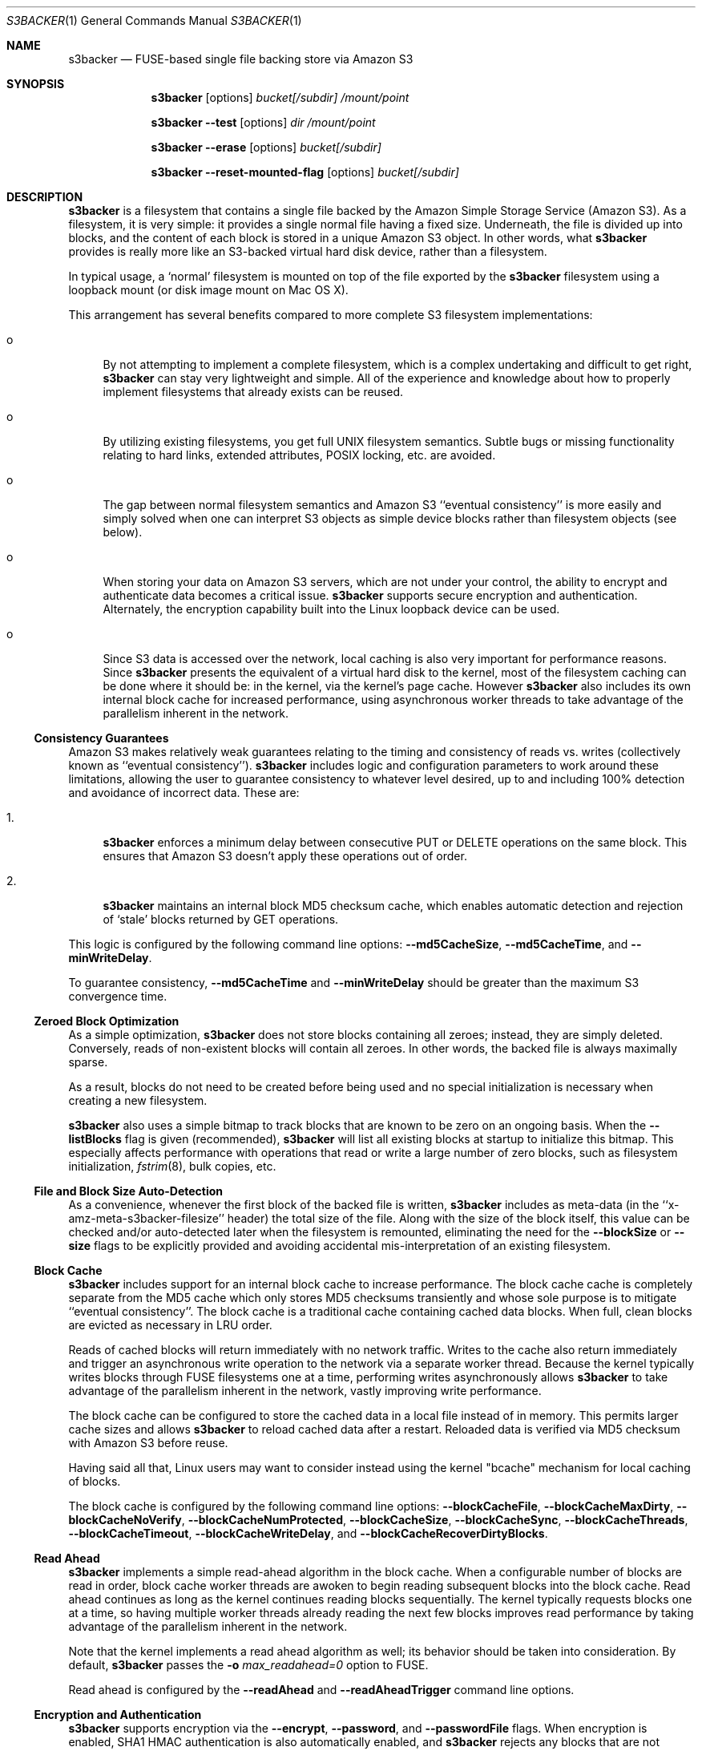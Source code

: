 .\"  -*- nroff -*-
.\"
.\" s3backer - FUSE-based single file backing store via Amazon S3
.\"
.\" Copyright 2008-2020 Archie L. Cobbs <archie.cobbs@gmail.com>
.\"
.\" This program is free software; you can redistribute it and/or
.\" modify it under the terms of the GNU General Public License
.\" as published by the Free Software Foundation; either version 2
.\" of the License, or (at your option) any later version.
.\"
.\" This program is distributed in the hope that it will be useful,
.\" but WITHOUT ANY WARRANTY; without even the implied warranty of
.\" MERCHANTABILITY or FITNESS FOR A PARTICULAR PURPOSE.  See the
.\" GNU General Public License for more details.
.\"
.\" You should have received a copy of the GNU General Public License
.\" along with this program; if not, write to the Free Software
.\" Foundation, Inc., 51 Franklin Street, Fifth Floor, Boston, MA
.\" 02110-1301, USA.
.\"
.\" In addition, as a special exception, the copyright holders give
.\" permission to link the code of portions of this program with the
.\" OpenSSL library under certain conditions as described in each
.\" individual source file, and distribute linked combinations including
.\" the two.
.\"
.\" You must obey the GNU General Public License in all respects for all
.\" of the code used other than OpenSSL. If you modify file(s) with this
.\" exception, you may extend this exception to your version of the
.\" file(s), but you are not obligated to do so. If you do not wish to do
.\" so, delete this exception statement from your version. If you delete
.\" this exception statement from all source files in the program, then
.\" also delete it here.
.\"
.Dd September 7, 2009
.Dt S3BACKER 1
.Os
.Sh NAME
.Nm s3backer
.Nd FUSE-based single file backing store via Amazon S3
.Sh SYNOPSIS
.Nm s3backer
.Bk -words
.Op options
.Ar bucket[/subdir]
.Ar /mount/point
.Ek
.Pp
.Nm s3backer
.Bk -words
.Fl \-test
.Op options
.Ar dir
.Ar /mount/point
.Ek
.Pp
.Nm s3backer
.Bk -words
.Fl \-erase
.Op options
.Ar bucket[/subdir]
.Ek
.Pp
.Nm s3backer
.Bk -words
.Fl \-reset-mounted-flag
.Op options
.Ar bucket[/subdir]
.Ek
.Sh DESCRIPTION
.Nm
is a filesystem that contains a single file backed by the Amazon Simple Storage Service (Amazon S3).
As a filesystem, it is very simple: it provides a single normal file having a fixed size.
Underneath, the file is divided up into blocks, and the content of each block is stored in a unique Amazon S3 object.
In other words, what
.Nm
provides is really more like an S3-backed virtual hard disk device, rather than a filesystem.
.Pp
In typical usage, a `normal' filesystem is mounted on top of the file exported by the
.Nm
filesystem using a loopback mount (or disk image mount on Mac OS X).
.Pp
This arrangement has several benefits compared to more complete S3 filesystem implementations:
.Bl -tag -width xx
.It o
By not attempting to implement a complete filesystem, which is a complex undertaking and difficult to get right,
.Nm
can stay very lightweight and simple.
All of the experience and knowledge about how to properly implement filesystems that already exists can be reused.
.It o
By utilizing existing filesystems, you get full UNIX filesystem semantics.
Subtle bugs or missing functionality relating to hard links, extended attributes, POSIX locking, etc. are avoided.
.It o
The gap between normal filesystem semantics and Amazon S3 ``eventual consistency'' is more easily and simply solved
when one can interpret S3 objects as simple device blocks rather than filesystem objects (see below).
.It o
When storing your data on Amazon S3 servers, which are not under your control, the ability to encrypt and
authenticate data becomes a critical issue.
.Nm
supports secure encryption and authentication.
Alternately, the encryption capability built into the Linux loopback device can be used.
.It o
Since S3 data is accessed over the network, local caching is also very important for performance reasons.
Since
.Nm
presents the equivalent of a virtual hard disk to the kernel, most of the filesystem caching can be done
where it should be: in the kernel, via the kernel's page cache.
However
.Nm
also includes its own internal block cache for increased performance, using asynchronous worker threads
to take advantage of the parallelism inherent in the network.
.El
.Ss Consistency Guarantees
Amazon S3 makes relatively weak guarantees relating to the timing and consistency of reads vs. writes
(collectively known as ``eventual consistency'').
.Nm
includes logic and configuration parameters to work around these limitations, allowing the user to
guarantee consistency to whatever level desired, up to and including 100% detection and avoidance
of incorrect data.
These are:
.Bl -tag -width xx
.It 1.
.Nm
enforces a minimum delay between consecutive PUT or DELETE operations on the same block.
This ensures that Amazon S3 doesn't apply these operations out of order.
.It 2.
.Nm
maintains an internal block MD5 checksum cache, which enables automatic detection and rejection of `stale' blocks returned by GET operations.
.El
.Pp
This logic is configured by the following command line options:
.Fl \-md5CacheSize ,
.Fl \-md5CacheTime ,
and
.Fl \-minWriteDelay .
.Pp
To guarantee consistency,
.Fl \-md5CacheTime
and
.Fl \-minWriteDelay
should be greater than the maximum S3 convergence time.
.Ss Zeroed Block Optimization
As a simple optimization,
.Nm
does not store blocks containing all zeroes; instead, they are simply deleted.
Conversely, reads of non-existent blocks will contain all zeroes.
In other words, the backed file is always maximally sparse.
.Pp
As a result, blocks do not need to be created before being used and no special initialization is necessary when creating a new filesystem.
.Pp
.Nm
also uses a simple bitmap to track blocks that are known to be zero on an ongoing basis.
When the
.Fl \-listBlocks
flag is given (recommended),
.Nm
will list all existing blocks at startup to initialize this bitmap.
This especially affects performance with operations that read or write a large number of zero blocks,
such as filesystem initialization,
.Xr fstrim 8 ,
bulk copies, etc.
.Ss File and Block Size Auto-Detection
As a convenience, whenever the first block of the backed file is written,
.Nm
includes as meta-data (in the ``x-amz-meta-s3backer-filesize'' header) the total size of the file.
Along with the size of the block itself, this value can be checked and/or auto-detected later when
the filesystem is remounted, eliminating the need for the
.Fl \-blockSize
or
.Fl \-size
flags to be explicitly provided and avoiding accidental mis-interpretation of an existing filesystem.
.Ss Block Cache
.Nm
includes support for an internal block cache to increase performance.
The block cache cache is completely separate from the MD5 cache which only stores MD5 checksums transiently and whose sole purpose is to
mitigate ``eventual consistency''.
The block cache is a traditional cache containing cached data blocks.
When full, clean blocks are evicted as necessary in LRU order.
.Pp
Reads of cached blocks will return immediately with no network traffic.
Writes to the cache also return immediately and trigger an asynchronous write operation to the network via a separate worker thread.
Because the kernel typically writes blocks through FUSE filesystems one at a time, performing writes asynchronously allows
.Nm
to take advantage of the parallelism inherent in the network, vastly improving write performance.
.Pp
The block cache can be configured to store the cached data in a local file instead of in memory.
This permits larger cache sizes and allows
.Nm
to reload cached data after a restart.
Reloaded data is verified via MD5 checksum with Amazon S3 before reuse.
.Pp
Having said all that, Linux users may want to consider instead using the kernel "bcache" mechanism for local caching of blocks.
.Pp
The block cache is configured by the following command line options:
.Fl \-blockCacheFile ,
.Fl \-blockCacheMaxDirty ,
.Fl \-blockCacheNoVerify ,
.Fl \-blockCacheNumProtected ,
.Fl \-blockCacheSize ,
.Fl \-blockCacheSync ,
.Fl \-blockCacheThreads ,
.Fl \-blockCacheTimeout ,
.Fl \-blockCacheWriteDelay ,
and
.Fl \-blockCacheRecoverDirtyBlocks .
.Ss Read Ahead
.Nm
implements a simple read-ahead algorithm in the block cache.
When a configurable number of blocks are read in order, block cache worker threads are awoken to begin reading subsequent blocks into the block cache.
Read ahead continues as long as the kernel continues reading blocks sequentially.
The kernel typically requests blocks one at a time, so having multiple worker threads already reading the next few blocks
improves read performance by taking advantage of the parallelism inherent in the network.
.Pp
Note that the kernel implements a read ahead algorithm as well; its behavior should be taken into consideration.
By default,
.Nm
passes the
.Fl o Ar max_readahead=0
option to FUSE.
.Pp
Read ahead is configured by the
.Fl \-readAhead
and
.Fl \-readAheadTrigger
command line options.
.Ss Encryption and Authentication
.Nm
supports encryption via the
.Fl \-encrypt ,
.Fl \-password ,
and
.Fl \-passwordFile
flags.
When encryption is enabled, SHA1 HMAC authentication is also automatically enabled, and
.Nm
rejects any blocks that are not properly encrypted and signed.
.Pp
Encrypting at the
.Nm
layer is preferable to encrypting at an upper layer (e.g., at the loopback device layer), because if
the data
.Nm
sees is already encrypted it can't optimize away zeroed blocks or do meaningful compression.
.Ss Compression
.Nm
supports block-level compression, which minimizes transfer time and storage costs.
.Pp
Compression is configured via the
.Fl \-compress
and
.Fl \-compress-level
flags.
Compression is automatically enabled when encryption is enabled.
.Ss Server Side Encryption
.Nm
supports server side encryption via the
.Fl \-sse
flag.
.Ss Read-Only Access
An Amazon S3 account is not required in order to use
.Nm .
The filesystem must already exist and have S3 objects with ACL's configured for public read access
(see
.Fl \-accessType
below);
users should perform the looback mount with the read-only flag (see
.Xr mount 8 )
and provide the
.Fl \-readOnly
flag to
.Nm .
This mode of operation facilitates the creation of public, read-only filesystems.
.Ss Simultaneous Mounts
Although it functions over the network, the
.Nm
filesystem is not a distributed filesystem and does not support simultaneous read/write mounts.
(This is not something you would normally do with a hard-disk partition either.)
As a safety measure,
.Nm
attempts to detect this situation using an 'already mounted' flag
in the data store, and will fail to start if it does.
.Pp
This detection may produce a false positive if a former
.Nm
process was not shutdown cleanly; if so, the
.Fl \-reset-mounted-flag
flag can be used to reset the 'already mounted' flag.
But see also BUGS below.
.Ss Statistics File
.Nm
populates the filesystem with a human-readable statistics file.
Use
.Fl \-statsFilename
to change the name of this file (default `stats').
The statistics can be reset to zero by attempting to remove the file.
.Ss Logging
In normal operation
.Nm
will log via
.Xr syslog 3 .
When run with the
.Fl d
or
.Fl f
flags,
.Nm
will log to standard error.
.Sh OPTIONS
Each command line flag has two forms, for example
.Fl \-accessFile=FILE
and
.Fl o Ar accessFile=FILE .
Only the first form is shown below.
Either form many be used; both are equivalent.
The second form allows mount options to be specified directly in
.Pa /etc/fstab
and passed seamlessly to
.Nm
by FUSE.
.Bl -tag -width Ds
.It Fl \-accessFile=FILE
Specify a file containing `accessID:accessKey' pairs, one per-line.
Blank lines and lines beginning with a `#' are ignored.
If no
.Fl \-accessKey
or
.Fl \-accessKeyEnv
is specified, this file will be searched for the entry matching the access ID specified via
.Fl \-accessId;
if no
.Fl \-accessId
is specified, the first entry in this file will be used.
Default value is
.Pa $HOME/.s3backer_passwd .
.It Fl \-accessId=ID
Specify Amazon S3 access ID.
Specify an empty string to force no access ID.
If no access ID is specified (and none is found in the access file) then
.Nm
will still function, but only reads of publicly available filesystems will work.
.It Fl \-accessKey=KEY
Specify Amazon S3 access key.
.Pp
To avoid publicizing this secret via the command line, use
.Fl \-accessKeyEnv
or
.Fl \-accessFile
instead of this flag.
.It Fl \-accessKeyEnv=VARNAME
Specify an environment variable containing the Amazon S3 access key.
.It Fl \-accessType=TYPE
Specify the Amazon S3 access privilege ACL type for newly written blocks.
The value must be one of `private', `public-read', `public-read-write', or `authenticated-read'.
Default is `private'.
.It Fl \-accessEC2IAM=ROLE
Download access credentials and security token in JSON document form from
.Bk -words
.Ar http://169.254.169.254/latest/meta-data/iam/security-credentials/ROLE
.Ek
every five minutes.
.Pp
This option allows S3 credentials to be provided automatically via the specified IAM role to
.Nm
when running on an Amazon EC2 instance.
.It Fl \-authVersion=TYPE
Specify how to authenticate requests. There are two supported authentication methods:
.Ar aws2
is the original AWS authentication scheme.
.Ar aws4
is the newer, recommended authentication scheme.
.Pp
.Ar aws4
is the default setting starting in version 1.4, and is required for certain non-US regions, while
.Ar aws2
may still be required by some non-Amazon S3 providers.
.It Fl \-baseURL=URL
Specify the base URL, which must end in a forward slash. Default is `http://s3.amazonaws.com/'.
.Pp
Use this flag to specify FIPS and dual-stack endpoints.
.Pp
Note: the region name is used in authentication, so if you include a region name you probably also need to specify it via
.Fl \-region .
.It Fl \-blockCacheFile=FILE
Specify a file in which to store cached data blocks.
Without this flag, the block cache lives entirely in process memory and the cached data disappears when
.Nm
is stopped.
The file will be created if it doesn't exist.
.Pp
Cache files that have been created by previous invocations of
.Nm
are reusable as long as they were created with the same configured block size (if not, startup will fail).
This is true even if
.Nm
was stopped abruptly, e.g., due to a system crash;
however, this guarantee rests on the assumption that the filesystem containing the cache file will not
reorder writes across calls to
.Xr fsync 2 .
.Pp
If an existing cache is used but was created with a different size,
.Nm
will automatically expand or shrink the file at startup.
When shrinking, blocks that don't fit in the new, smaller cache are discarded.
This process also compacts the cache file to the extent possible.
.Pp
By default, only clean cache blocks are recoverable after a restart.
This means a system crash will cause dirty blocks in the cache to be lost (of course, that is the case
with an in-memory cache as well).
.Pp
With the newer cache file format introduced in release 1.5.0, you can recover these dirty blocks by specifying the
.Fl \-blockCacheRecoverDirtyBlocks
option.
This will cause any dirty blocks in the cache file to be made writable again on startup.
If your cache file was created with a prior release of
.Nm
or you do not specify this option, dirty blocks in the cache file are discarded on startup.
The window of this data loss can be limited by
.Fl \-blockCacheWriteDelay .
.Pp
By default, when having reloaded the cache from a cache file,
.Nm
will verify the MD5 checksum of each reloaded block with Amazon S3 before its first use.
This verify operation does not require actually reading the block's data, and therefore is relatively quick.
This guards against the cached data having unknowingly gotten out of sync since the cache file was last used,
a situation that is otherwise impossible for
.Nm
to detect.
.It Fl \-blockCacheMaxDirty=NUM
Specify a limit on the number of dirty blocks in the block cache.
When this limit is reached, subsequent write attempts will block until an existing dirty block
is successfully written (and therefore becomes no longer dirty).
This flag limits the amount of inconsistency there can be with respect to the underlying S3 data store.
.Pp
The default value is zero, which means no limit.
.It Fl \-blockCacheNoVerify
Disable the MD5 verification of blocks loaded from a cache file specified via
.Fl \-blockCacheFile .
Using this flag is dangerous;
use only when you are sure the cached file is uncorrupted and the data it contains is up to date.
.It Fl \-blockCacheSize=SIZE
Specify the block cache size (in number of blocks).
Each entry in the cache will consume approximately block size plus 20 bytes.
A value of zero disables the block cache.
Default value is 1000.
.It Fl \-blockCacheThreads=NUM
Set the size of the thread pool associated with the block cache (if enabled).
This bounds the number of simultaneous writes that can occur to the network.
Default value is 20.
.It Fl \-blockCacheTimeout=MILLIS
Specify the maximum time a clean entry can remain in the block cache before it will be forcibly evicted and its associated memory freed.
A value of zero means there is no timeout; in this case, the number of entries in the block cache will never decrease, eventually reaching
the maximum size configured by
.Fl \-blockCacheSize
and staying there.
Configure a non-zero value if the memory usage of the block cache is a concern.
Default value is zero (no timeout).
.It Fl \-blockCacheWriteDelay=MILLIS
Specify the maximum time a dirty block can remain in the block cache before it must be written out to the network.
Blocks may be written sooner when there is cache pressure.
A value of zero configures a ``write-through'' policy; greater values configure a ``write-back'' policy.
Larger values increase performance when a small number of blocks are accessed repeatedly, at the cost of
greater inconsistency with the underlying S3 data store.
Default value is 250 milliseconds.
.It Fl \-blockCacheSync
Forces synchronous writes in the block cache layer.
Instead of returning immediately and scheduling the actual write to operation happen later,
write requests will not return until the write has completed.
This flag is a stricter requirement than
.Fl \-blockCacheWriteDelay=0 ,
which merely causes the writes to be initiated as soon as possible (but still after the write request returns).
.Pp
This flag requires
.Fl \-blockCacheWriteDelay
to be zero.
Using this flag is likely to drastically reduce write performance.
.It Fl \-blockCacheRecoverDirtyBlocks
An unclean dismount may leave dirty blocks (blocks written to the local cache file, but not yet flushed to S3) in the cache file.
.Pp
If this option is set,
.Nm
will recover any such dirty blocks and eventually write them back to S3.
If this option is not specified, all dirty data in the cache file are discarded on startup.
.Pp
If the filesystem has been mounted since the cache file was last used,
.Nm
will refuse to mount.
This is verified by checking a unique 32-bit mount token in the cache file against the 'already mounted' flag in the data store.
.Pp
This flag requires
.Fl \-blockCacheFile
to be set.
.It Fl \-blockCacheNumProtected=NUM
Preferentially retain the first
.Ar NUM
blocks in the block cache.
.Pp
Some upper filesystems store highly active data (e.g., write journal) at the beginning of the filesystem.
This option can be used to improve performance by reducing network reads for these regions of the file.
With this option enabled, blocks after the first
.Ar NUM
blocks will be evicted before any protected blocks.
.It Fl \-blockCacheFileAdvise
Immediately after being read or written by the kernel, data in the block cache file can end up being cached twice by the kernel:
once in the cache for the block cache file, and again in the cache for the
.Nm
file.
.Pp
When this flag is given,
.Xr posix_fadvise 2
is used whenever data is read or written to/from the block cache file to tell the kernel not to cache that data
on behalf of the block cache file.
.Pp
This flag is ignored if
.Fl \-blockCacheFile
is not specified.
.It Fl \-blockHashPrefix
Prepend random prefixes (generated deterministically from the block number) to block object names.
This spreads requests more evenly across the namespace, and prevents heavy access to a narrow range of blocks from all being directed to the same backend server.
.Pp
As with
.Fl \-prefix
or
.Ar subdir ,
this flag must be used consistently once a disk image is established.
.It Fl \-blockSize=SIZE
Specify the block size.
This must be a power of two and should be a multiple of the kernel's native page size.
The size may have an optional suffix 'K' for kilobytes, 'M' for megabytes, etc.
The total number of blocks must fit into 32 bits.
.Pp
.Nm
supports partial block operations, though this forces a read before each write;
use of the block cache and proper alignment of the
.Nm
block size with the intended use (e.g., the block size of the `upper' filesystem) will help minimize the extra reads.
Note that even when filesystems are configured for large block sizes, the kernel will often still write page-sized blocks.
.Pp
.Nm
will attempt to auto-detect the block size by reading block number zero at startup.
If this option is not specified, the auto-detected value will be used.
If this option is specified but disagrees with the auto-detected value,
.Nm
will exit with an error unless
.Fl \-force
is also given.
If auto-detection fails because block number zero does not exist, and this option is not specified,
then the default value of 4K (4096) is used.
.It Fl \-cacert=FILE
Specify SSL certificate file to be used when verifying the remote server's identity when operating over SSL connections.
Equivalent to the
.Fl \-cacert
flag documented in
.Xr curl 1 .
.It Fl \-compress[=ALGORITHM]
Compress blocks using the specified compression algorithm before sending them over the network.
This should result in less network traffic (in both directions) and lower storage costs.
.Pp
The
.Ar ALGORITHM
is optional; currently, the default value (and the only supported algorithm) is
.Ar deflate .
.Pp
This flag only enables compression of newly written blocks; decompression is always enabled and applied when appropriate.
Therefore, it is safe to switch this flag on or off between different invocations of
.Nm
on the same filesystem.
.Pp
This flag is implied when
.Fl \-encrypt
is used.
.Pp
When using an encrypted upper layer filesystem, this flag adds no value because the data will not be compressible.
.It Fl \-compress-level=LEVEL
Configure the compression level for the selected compression algorithm, which must be specified via
.Fl \-compress .
.Pp
The interpretation of
.Ar LEVEL
depends on the algorithm;
for
.Ar deflate ,
it must be an integer between 1 (maximum speed) and 9 (maximum compression), inclusive.
.Pp
If this flag is omitted, the default compression level for the selected algorithm is used.
.It Fl \-configFile=FILE
Insert command line flags and arguments read from the specified file in place of this flag.
.Pp
Leading and trailing whitespace is trimmed from each line, and blank lines and lines starting with
.Ar #
are ignored.
Each line contains exactly one command line argument (including internal whitespace, if any).
.Pp
Nested
.Fl \-configFile
flags are allowed.
.Pp
This option may also be specified as
.Fl F Ar FILE .
.It Fl \-directIO
Disable kernel caching of the backed file.
This will force the kernel to always pass reads and writes directly to
.Nm .
This may reduce performance but also eliminates one source of inconsistency.
.It Fl \-debug
Enable logging of debug messages.
This includes logging HTTP error response payloads.
.Pp
Note that this flag is different from
.Fl d ,
which is a flag to FUSE;
however, the
.Fl d
FUSE flag implies this flag.
.It Fl \-debug-http
Configure
.Xr libcurl 3
to print debugging information (e.g., HTTP request and response headers) to standard error.
.Pp
With this flag you would normally also specify
.Fl f
so
.Nm
runs in the foreground and standard error is visible.
.It Fl \-defaultContentEncoding=VALUE
Use this to workaround S3 backends that fail to send back the
.Pa "Content-Encoding"
header that was sent to them by
.Nm .
If a block read response contains no
.Pa "Content-Encoding"
header, this value will be substituted.
.Pp
If you get errors complaining that the content was expected to be encrypted, try setting this to
.Pa deflate,encrypt-AES-128-CBC .
.It Fl \-encrypt[=CIPHER]
Enable encryption and authentication of block data.
See your OpenSSL documentation for a list of supported ciphers;
the default if no cipher is specified is AES-128 CBC.
.Pp
Currently, only block ciphers are supported.
.Pp
The encryption password may be supplied via one of
.Fl \-password
or
.Fl \-passwordFile .
If neither flag is given,
.Nm
will ask for the password at startup.
.Pp
Note: the actual key used is derived by hashing the password, the bucket name, the prefix name (if any), and the block number.
Therefore, encrypted data cannot be ported to different buckets or prefixes.
.Pp
This flag implies
.Fl \-compress .
.It Fl \-erase
Completely erase the file system by deleting all non-zero blocks, clear the 'already mounted' flag, and then exit.
User confirmation is required unless the
.Fl \-force
flag is also given.
Note, no simultaneous mount detection is performed in this case.
.Pp
This operation bypasses the caching layers, so any leftover cache file must be manually deleted.
.It Fl \-filename=NAME
Specify the name of the backed file that appears in the
.Nm
filesystem.
Default is `file'.
.It Fl \-fileMode=MODE
Specify the UNIX permission bits for the backed file that appears in the
.Nm
filesystem.
Default is 0600, unless
.Fl \-readOnly
is specified, in which case the default is 0400.
.It Fl \-force
Proceed even if the value specified by
.Fl \-blockSize
or
.Fl \-size
disagrees with the auto-detected value, or
.Nm
detects that another
.Nm
instance is still mounted on top of the same S3 bucket (and prefix).
In any of these cases, proceeding will lead to corrupted data, so the
.Fl \-force
flag should be avoided for normal use.
.Pp
The simultaneous mount detection can produce a false positive when a previous
.Nm
instance was not shut down cleanly.
In this case, don't use
.Fl \-force
but rather run
.Nm
once with the
.Fl \-reset-mounted-flag
flag.
.Pp
If
.Fl \-erase
is given,
.Fl \-force
causes
.Nm
to proceed without user confirmation.
.It Fl h Fl \-help
Print a help message and exit.
.It Fl \-initialRetryPause=MILLIS
Specify the initial pause time in milliseconds before the first retry attempt after failed HTTP operations.
Failures include network failures and timeouts, HTTP errors, and reads of stale data
(i.e., MD5 mismatch);
.Nm
will make multiple retry attempts using an exponential backoff algorithm, starting with this initial retry pause time.
Default value is 200ms.
See also
.Fl \-maxRetryPause .
.It Fl \-insecure
Do not verify the remote server's identity when operating over SSL connections.
Equivalent to the
.Fl \-insecure
flag documented in
.Xr curl 1 .
.It Fl \-keyLength
Override the length of the generated block encryption key.
.Pp
Versions of
.Nm
prior to 1.3.6 contained a bug where the length of the generated encryption key was fixed but system-dependent,
causing it to be possibly incompatible on different systems for some ciphers.
In version 1.3.6, this bug was corrected; however, in some cases this changed the generated key length,
making the encryption no longer compatible with previously written data.
This flag can be used to force the older, fixed key length.
The value you want to use is whatever is defined for
.Pa EVP_MAX_KEY_LENGTH
on your system, typically 64.
.Pp
It is an error to specify a value smaller than the cipher's natural key length;
however, a value of zero is allowed and is equivalent to not specifying anything.
.It Fl \-listBlocks
After starting, initiate a background query to determine which blocks already exist.
This enables optimizations whereby, for each block that does not yet exist, reads return zeroes and zeroed writes are omitted,
thereby eliminating any network access.
.Pp
This flag is useful when creating a new backed file, or any time it is expected that a large number of zeroed
blocks will be read or written, such as when initializing a new filesystem.
.Pp
In general, use of this flag is recommended, but it does create additional network traffic during startup in proportion to the number of blocks that already exist.
.It Fl \-listBlocksThreads=NUM
To minimize startup delay, the initial block enumeration of
.Fl \-listBlocks
is performed in parallel using multiple threads.
This flag configures the number of threads used.
.Pp
Default value is 16.
.It Fl \-maxUploadSpeed=BITSPERSEC
.It Fl \-maxDownloadSpeed=BITSPERSEC
These flags set a limit on the bandwidth utilized for individual block uploads and downloads (i.e.,
the setting applies on a per-thread basis).
The limits only apply to HTTP payload data and do not include any additional overhead from HTTP or TCP headers, etc.
.Pp
The value is measured in bits per second, and abbreviations like `256k', `1m', etc. may be used.
By default, there is no fixed limit.
.Pp
Use of these flags may also require setting the
.Fl \-timeout
flag to a higher value.
.It Fl \-maxRetryPause=MILLIS
Specify the total amount of time in milliseconds
.Nm
should pause when retrying failed HTTP operations before giving up.
Failures include network failures and timeouts, HTTP errors, and reads of stale data
(i.e., MD5 mismatch);
.Nm
will make multiple retry attempts using an exponential backoff algorithm, up to this maximum total retry pause time.
This value does not include the time it takes to perform the HTTP operations themselves (use
.Fl \-timeout
for that).
Default value is 30000 (30 seconds).
See also
.Fl \-initialRetryPause .
.It Fl \-minWriteDelay=MILLIS
Specify a minimum time in milliseconds between the successful completion of a write and the initiation
of another write to the same block. This delay ensures that S3 doesn't receive the writes out of order.
This value must be set to zero when
.Fl \-md5CacheSize
is set to zero (MD5 cache disabled).
Default value is 500ms.
.It Fl \-md5CacheSize=SIZE
Specify the size of the MD5 checksum cache (in number of blocks).
If the cache is full when a new block is written, the write will block until there is room.
Therefore, it is important to configure
.Fl \-md5CacheTime
and
.Fl \-md5CacheSize
according to the frequency of writes to the filesystem overall and to the same block repeatedly.
Alternately, a value equal to the number of blocks in the filesystem eliminates this problem but consumes
the most memory when full (each entry in the cache is approximately 40 bytes).
A value of zero disables the MD5 cache.
Default value is 1000.
.It Fl \-md5CacheTime=MILLIS
Specify in milliseconds the time after a block has been successfully written for which the MD5 checksum
of the block's contents should be cached, for the purpose of detecting stale data during subsequent reads.
A value of zero means `infinite' and provides a guarantee against reading stale data; however,
you should only do this when
.Fl \-md5CacheSize
is configured to be equal to the number of blocks; otherwise deadlock will (eventually) occur.
This value must be at least as big as
.Fl \-minWriteDelay.
This value must be set to zero when
.Fl \-md5CacheSize
is set to zero (MD5 cache disabled).
Default value is 10 seconds.
.Pp
The MD5 checksum cache is not persisted across restarts.
Therefore, to ensure the same eventual consistency protection while
.Nm
is not running, you must delay at least
.Fl \-md5CacheTime
milliseconds between stopping and restarting
.Nm .
.It Fl \-noAutoDetect
Disable block and file size auto-detection at startup.
If this flag is given, then the block size defaults to 4096 and the
.Fl \-size
flag is required.
.It Fl \-password=PASSWORD
Supply the password for encryption and authentication as a command-line parameter.
.It Fl \-passwordFile=FILE
Read the password for encryption and authentication from (the first line of) the specified file.
.It Fl \-prefix=STRING
Specify a prefix to prepend to the resource names within
.Ar bucket
that identify each block.
By using different prefixes, multiple independent
.Nm
disks can live in the same S3 bucket.
.Pp
Instead of using this flag, it is recommended to specify a prefix implicitly by appending a slash and a subdirectory name to the bucket name (the S3 bucket namespace is flat, so the notion of a subdirectory is not real).
The configured prefix then becomes the given subdirectory name, followed by slash.
The AWS web console will then display the virtual disk's blocks grouped into a subfolder.
.Pp
For example, specifying bucket
.Ar mybucket/foo/bar
is equivalent to specifying bucket
.Ar mybucket
along with the flag
.Fl \-prefix=foo/bar/
(note the additional trailing slash).
.Pp
Extraneous slash characters in a subdirectory name are disallowed.
.Pp
This flag (or
.Ar subdir )
must be used consistently once a disk image is established.
.Pp
The default prefix is the empty string.
.It Fl \-quiet
Suppress progress output during initial startup.
.It Fl \-readAhead=NUM
Configure the number of blocks of read ahead.
This determines how many blocks will be read into the block cache ahead of the last block read by the kernel when read ahead is active.
This option has no effect if the block cache is disabled.
Default value is 4.
.It Fl \-readAheadTrigger=NUM
Configure the number of blocks that must be read consecutively before the read ahead algorithm is triggered.
Once triggered, read ahead will continue as long as the kernel continues reading blocks sequentially.
This option has no effect if the block cache is disabled.
Default value is 2.
.It Fl \-readOnly
Assume the filesystem is going to be mounted read-only, and return
.Er EROFS
in response to any attempt to write.
This flag also changes the default mode of the backed file from 0600 to 0400
and disables the MD5 checksum cache.
.It Fl \-region=REGION
Specify an AWS region.
This flag changes the default base URL to include the region name and automatically sets the
.Fl \-vhost
flag, unless the
.Fl \-no-vhost
flag is used.
.Pp
The default region is
.Pa us-east-1 .
.It Fl \-reset-mounted-flag
Reset the 'already mounted' flag on the underlying S3 data store.
.Pp
.Nm
detects simultaneous mounts by checking a special flag.
If a previous invocation of
.Nm
was not shut down cleanly, the flag may not have been cleared.
Running
.Nm
.Fl \-erase
will clear it manually.
But see also BUGS below.
.It Fl \-size=SIZE
Specify the size (in bytes) of the backed file to be exported by the filesystem.
The size may have an optional suffix 'K' for kilobytes, 'M' for megabytes, 'G' for gigabytes, 'T' for terabytes, 'E' for exabytes, 'Z' for zettabytes (if supported), or 'Y' for yottabytes (if supported).
The total number of blocks must fit into 32 bits.
Suffixes represent powers of two.
.Pp
.Nm
will attempt to auto-detect the size of the backed file by reading block number zero.
If this option is not specified, the auto-detected value will be used.
If this option is specified but disagrees with the auto-detected value,
.Nm
will exit with an error unless
.Fl \-force
is also given.
.It Fl \-sse=TYPE
Enable server side encryption.
This adds the
.Pa x-amz-server-side-encryption
header to all PUT requests.
.Pp
The value must be either
.Pa AES256
or
.Pa aws:kms .
In the latter case, a customer-supplied key is used for encryption, and the
.Fl \-sse-key-id
flag is required.
.It Fl \-sse-key-id=ID
Specify the ID of the customer-supplied key for server-side encryption.
This flag is required if
.Fl \-sse
is given, ignored otherwise.
.It Fl \-ssl
Equivalent to
.Bk -words
.Fl \-baseURL
.Ar https://s3.amazonaws.com/
.Ek
.It Fl \-statsFilename=NAME
Specify the name of the human-readable statistics file that appears in the
.Nm
filesystem.
A value of empty string disables the appearance of this file.
Default is `stats'.
.It Fl \-storageClass=TYPE
Specify storage class.
.Pp
Valid values are:
.Pa STANDARD ,
.Pa STANDARD_IA ,
.Pa ONEZONE_IA ,
.Pa REDUCED_REDUNDANCY ,
.Pa INTELLIGENT_TIERING ,
.Pa GLACIER ,
.Pa DEEP_ARCHIVE ,
and
.Pa OUTPOSTS .
.Pp
The default is
.Pa STANDARD .
.It Fl \-test
Operate in local test mode.
Filesystem blocks are stored as regular files in the directory
.Ar dir .
No network traffic occurs.
.Pp
Note if
.Ar dir
is a relative pathname (and
.Fl f
is not given) it will be resolved relative to the root directory.
.It Fl \-test-delays
In test mode, introduce random I/O delays.
.It Fl \-test-discard
In test mode, discard all data written, return zero for all data blocks read, and perform no I/O operations.
This mode is useful for isolating the FUSE and
.Nm
performance overhead.
.It Fl \-test-errors
In test mode, introduce random I/O errors.
.It Fl \-timeout=SECONDS
Specify a time limit in seconds for one HTTP operation attempt.
This limits the entire operation including connection time (if not already connected) and data transfer time.
The default is 30 seconds; this value may need to be adjusted upwards to avoid premature timeouts on slower links
and/or when using a large number of block cache worker threads.
.Pp
See also
.Fl \-maxRetryPause .
.It Fl \-version
Output version and exit.
.It Fl \-vhost
Force virtual hosted style requests.
For example, this will cause
.Nm
to use the URL
.Pa http://mybucket.s3.amazonaws.com/path/uri
instead of
.Pa http://s3.amazonaws.com/mybucket/path/uri .
.Pp
This flag is required when S3 buckets have been created with location constraints (for example `EU buckets').
Put another way, this flag is required for buckets defined outside of the US region.
This flag is automatically set when the
.Fl \-region
flag is used, unless the
.Fl \-no-vhost
flag is used.
.It Fl \-no-vhost
Disable virtual hosted style requests (the default).
.El
.Pp
In addition,
.Nm
accepts all of the generic FUSE options as well.
Here is a partial list:
.Bl -tag -width Ds
.It Fl o Ar uid=UID
Override the user ID of the backed file, which defaults to the current user ID.
.It Fl o Ar gid=GID
Override the group ID of the backed file, which defaults to the current group ID.
.It Fl o Ar sync_read
Do synchronous reads.
.It Fl o Ar max_readahead=NUM
Set maximum read-ahead (in bytes).
.It Fl f
Run in the foreground (do not fork).
Causes logging to be sent to standard error.
.It Fl d
Enable FUSE debug mode.
Implies
.Fl f .
.It Fl s
Run in single-threaded mode.
.El
.Pp
In addition,
.Nm
passes the following flags which are optimized for
.Nm
to FUSE (unless overridden by the user on the command line):
.Pp
.Bl -tag -width Ds -compact
.It Fl o Ar kernel_cache
.It Fl o Ar fsname=<baseURL><bucket>/<prefix>
.It Fl o Ar subtype=s3backer
.It Fl o Ar use_ino
.It Fl o Ar entry_timeout=31536000
.It Fl o Ar negative_timeout=31536000
.It Fl o Ar max_readahead=0
.It Fl o Ar attr_timeout=0
.It Fl o Ar default_permissions
.It Fl o Ar allow_other
.It Fl o Ar nodev
.It Fl o Ar nosuid
.El
.Sh FILES
.Bl -tag -compact -width Ds
.It Pa $HOME/.s3backer_passwd
Contains Amazon S3 `accessID:accessKey' pairs.
.El
.Sh SEE ALSO
.Xr curl 1 ,
.Xr losetup 8 ,
.Xr mount 8 ,
.Xr umount 8 ,
.Xr fusermount 8 .
.Rs
.%T "s3backer: FUSE-based single file backing store via Amazon S3"
.%O https://github.com/archiecobbs/s3backer
.Re
.Rs
.%T "Amazon Simple Storage Service (Amazon S3)"
.%O http://aws.amazon.com/s3
.Re
.Rs
.%T "FUSE: Filesystem in Userspace"
.%O http://fuse.sourceforge.net/
.Re
.Rs
.%T "MacFUSE: A User-Space File System Implementation Mechanism for Mac OS X"
.%O http://code.google.com/p/macfuse/
.Re
.Rs
.%T "FUSE for OS X"
.%O https://osxfuse.github.io/
.Re
.Rs
.%T "Google Search for `linux page cache'"
.%O http://www.google.com/search?q=linux+page+cache
.Re
.Rs
.%T "Linux Block Layer Cache (bcache)"
.%O https://www.kernel.org/doc/Documentation/bcache.txt
.Re
.Sh BUGS
Due to a design flaw in FUSE, an unmount of the
.Nm
filesystem will complete successfully before
.Nm
has finished writing back all dirty blocks.
Therefore, when using the block cache, attempts to remount the same bucket and prefix
may fail with an 'already mounted' error while the former
.Nm
process finishes flushing its cache.
Before assuming a false positive and using
.Fl \-reset-mounted-flag,
ensure that any previous
.Nm
process attached to the same bucket and prefix has exited.
See issue #40 for details.
.Pp
For cache space efficiency,
.Nm
uses 32 bit values to index individual blocks.
Therefore, the block size must be increased beyond the default 4K when very large filesystems
(greater than 16 terabytes) are created.
.Pp
.Nm
should really be implemented as a device rather than a filesystem.
In Linux this is possible via NBD; see issue #147.
.Pp
On Mac OS X, the kernel imposes its own timeout (600 seconds) on FUSE operations, and automatically
unmounts the filesystem when this limit is reached.
This can happen when a combination of
.Fl \-maxRetryPause
and/or
.Fl \-timeout
settings allow HTTP retries to take longer than this value.
A warning is emitted on startup in this case.
.Pp
Filesystem size is limited by the maximum allowable size of a single file.
.Pp
The default block size of 4k is non-optimal from a compression and cost perspective.
Typically, users will want a larger value to maximize compression and minimize transaction costs, e.g., 1m.
.Sh AUTHOR
.An Archie L. Cobbs Aq archie.cobbs@gmail.com
